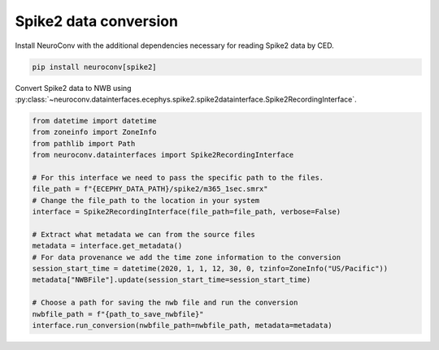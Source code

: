 Spike2 data conversion
----------------------

Install NeuroConv with the additional dependencies necessary for reading Spike2 data by CED.

.. code-block:: bash

    pip install neuroconv[spike2]

Convert Spike2 data to NWB using
:py:class:`~neuroconv.datainterfaces.ecephys.spike2.spike2datainterface.Spike2RecordingInterface`.

.. code-block:: python

    from datetime import datetime
    from zoneinfo import ZoneInfo
    from pathlib import Path
    from neuroconv.datainterfaces import Spike2RecordingInterface

    # For this interface we need to pass the specific path to the files.
    file_path = f"{ECEPHY_DATA_PATH}/spike2/m365_1sec.smrx"
    # Change the file_path to the location in your system
    interface = Spike2RecordingInterface(file_path=file_path, verbose=False)

    # Extract what metadata we can from the source files
    metadata = interface.get_metadata()
    # For data provenance we add the time zone information to the conversion
    session_start_time = datetime(2020, 1, 1, 12, 30, 0, tzinfo=ZoneInfo("US/Pacific"))
    metadata["NWBFile"].update(session_start_time=session_start_time)

    # Choose a path for saving the nwb file and run the conversion
    nwbfile_path = f"{path_to_save_nwbfile}"
    interface.run_conversion(nwbfile_path=nwbfile_path, metadata=metadata)

